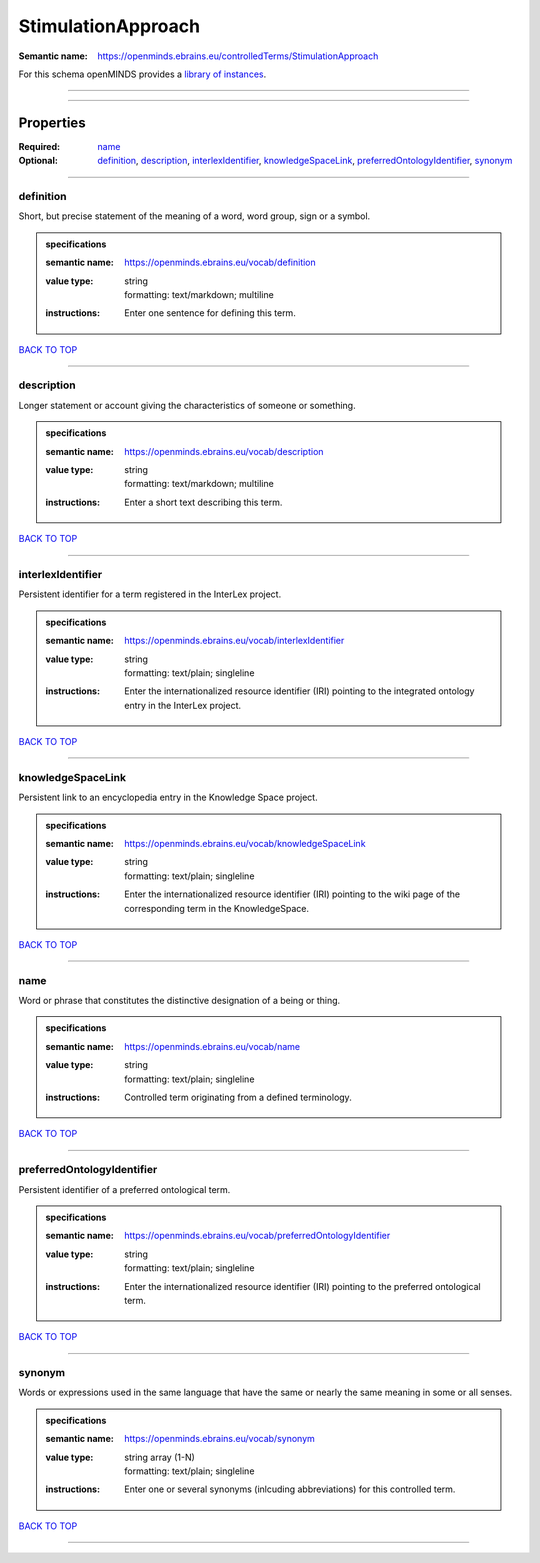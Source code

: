 ###################
StimulationApproach
###################

:Semantic name: https://openminds.ebrains.eu/controlledTerms/StimulationApproach


For this schema openMINDS provides a `library of instances <https://openminds-documentation.readthedocs.io/en/v3.0/libraries/terminologies/stimulationApproach.html>`_.

------------

------------

Properties
##########

:Required: `name <name_heading_>`_
:Optional: `definition <definition_heading_>`_, `description <description_heading_>`_, `interlexIdentifier <interlexIdentifier_heading_>`_, `knowledgeSpaceLink <knowledgeSpaceLink_heading_>`_, `preferredOntologyIdentifier <preferredOntologyIdentifier_heading_>`_, `synonym <synonym_heading_>`_

------------

.. _definition_heading:

**********
definition
**********

Short, but precise statement of the meaning of a word, word group, sign or a symbol.

.. admonition:: specifications

   :semantic name: https://openminds.ebrains.eu/vocab/definition
   :value type: | string
                | formatting: text/markdown; multiline
   :instructions: Enter one sentence for defining this term.

`BACK TO TOP <StimulationApproach_>`_

------------

.. _description_heading:

***********
description
***********

Longer statement or account giving the characteristics of someone or something.

.. admonition:: specifications

   :semantic name: https://openminds.ebrains.eu/vocab/description
   :value type: | string
                | formatting: text/markdown; multiline
   :instructions: Enter a short text describing this term.

`BACK TO TOP <StimulationApproach_>`_

------------

.. _interlexIdentifier_heading:

******************
interlexIdentifier
******************

Persistent identifier for a term registered in the InterLex project.

.. admonition:: specifications

   :semantic name: https://openminds.ebrains.eu/vocab/interlexIdentifier
   :value type: | string
                | formatting: text/plain; singleline
   :instructions: Enter the internationalized resource identifier (IRI) pointing to the integrated ontology entry in the InterLex project.

`BACK TO TOP <StimulationApproach_>`_

------------

.. _knowledgeSpaceLink_heading:

******************
knowledgeSpaceLink
******************

Persistent link to an encyclopedia entry in the Knowledge Space project.

.. admonition:: specifications

   :semantic name: https://openminds.ebrains.eu/vocab/knowledgeSpaceLink
   :value type: | string
                | formatting: text/plain; singleline
   :instructions: Enter the internationalized resource identifier (IRI) pointing to the wiki page of the corresponding term in the KnowledgeSpace.

`BACK TO TOP <StimulationApproach_>`_

------------

.. _name_heading:

****
name
****

Word or phrase that constitutes the distinctive designation of a being or thing.

.. admonition:: specifications

   :semantic name: https://openminds.ebrains.eu/vocab/name
   :value type: | string
                | formatting: text/plain; singleline
   :instructions: Controlled term originating from a defined terminology.

`BACK TO TOP <StimulationApproach_>`_

------------

.. _preferredOntologyIdentifier_heading:

***************************
preferredOntologyIdentifier
***************************

Persistent identifier of a preferred ontological term.

.. admonition:: specifications

   :semantic name: https://openminds.ebrains.eu/vocab/preferredOntologyIdentifier
   :value type: | string
                | formatting: text/plain; singleline
   :instructions: Enter the internationalized resource identifier (IRI) pointing to the preferred ontological term.

`BACK TO TOP <StimulationApproach_>`_

------------

.. _synonym_heading:

*******
synonym
*******

Words or expressions used in the same language that have the same or nearly the same meaning in some or all senses.

.. admonition:: specifications

   :semantic name: https://openminds.ebrains.eu/vocab/synonym
   :value type: | string array \(1-N\)
                | formatting: text/plain; singleline
   :instructions: Enter one or several synonyms (inlcuding abbreviations) for this controlled term.

`BACK TO TOP <StimulationApproach_>`_

------------

